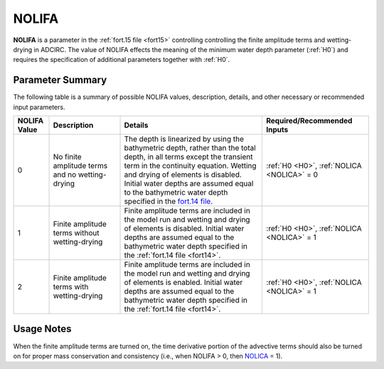 .. meta::
   :description: NOLIFA in ADCIRC
   :keywords: adcirc, nolifa

.. _nolifa_parameter:

NOLIFA
======

**NOLIFA** is a parameter in the :ref:`fort.15 file <fort15>` controlling
controlling the finite amplitude terms and wetting-drying in ADCIRC. The value
of NOLIFA effects the meaning of the minimum water depth parameter (:ref:`H0`)
and requires the specification of additional parameters together with
:ref:`H0`.

Parameter Summary
-----------------

The following table is a summary of possible NOLIFA values, description,
details, and other necessary or recommended input parameters.

.. list-table::
   :header-rows: 1
   :widths: 10 20 40 30
   :class: wrap-table

   * - NOLIFA Value
     - Description
     - Details
     - Required/Recommended Inputs
   * - 0
     - No finite amplitude terms and no wetting-drying
     - The depth is linearized by using the bathymetric depth, rather than the total depth, in all terms except the transient term in the continuity equation. Wetting and drying of elements is disabled. Initial water depths are assumed equal to the bathymetric water depth specified in the `fort.14 file <fort.14_file>`__.
     - :ref:`H0 <H0>`, :ref:`NOLICA <NOLICA>` = 0
   * - 1
     - Finite amplitude terms without wetting-drying
     - Finite amplitude terms are included in the model run and wetting and drying of elements is disabled. Initial water depths are assumed equal to the bathymetric water depth specified in the :ref:`fort.14 file <fort14>`.
     - :ref:`H0 <H0>`, :ref:`NOLICA <NOLICA>` = 1
   * - 2
     - Finite amplitude terms with wetting-drying
     - Finite amplitude terms are included in the model run and wetting and drying of elements is enabled. Initial water depths are assumed equal to the bathymetric water depth specified in the :ref:`fort.14 file <fort14>`.
     - :ref:`H0 <H0>`, :ref:`NOLICA <NOLICA>` = 1


Usage Notes
-----------

When the finite amplitude terms are turned on, the time derivative portion of
the advective terms should also be turned on for proper mass conservation and
consistency (i.e., when NOLIFA > 0, then `NOLICA <NOLICA>`__ = 1).


